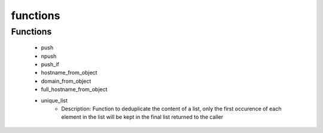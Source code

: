 #########
functions
#########

Functions
---------

 - push
 - npush
 - push_if
 - hostname_from_object
 - domain_from_object
 - full_hostname_from_object
 - unique_list
    - Description: Function to deduplicate the content of a list, only the first occurence of each element in the list will be kept in the final list returned to the caller
